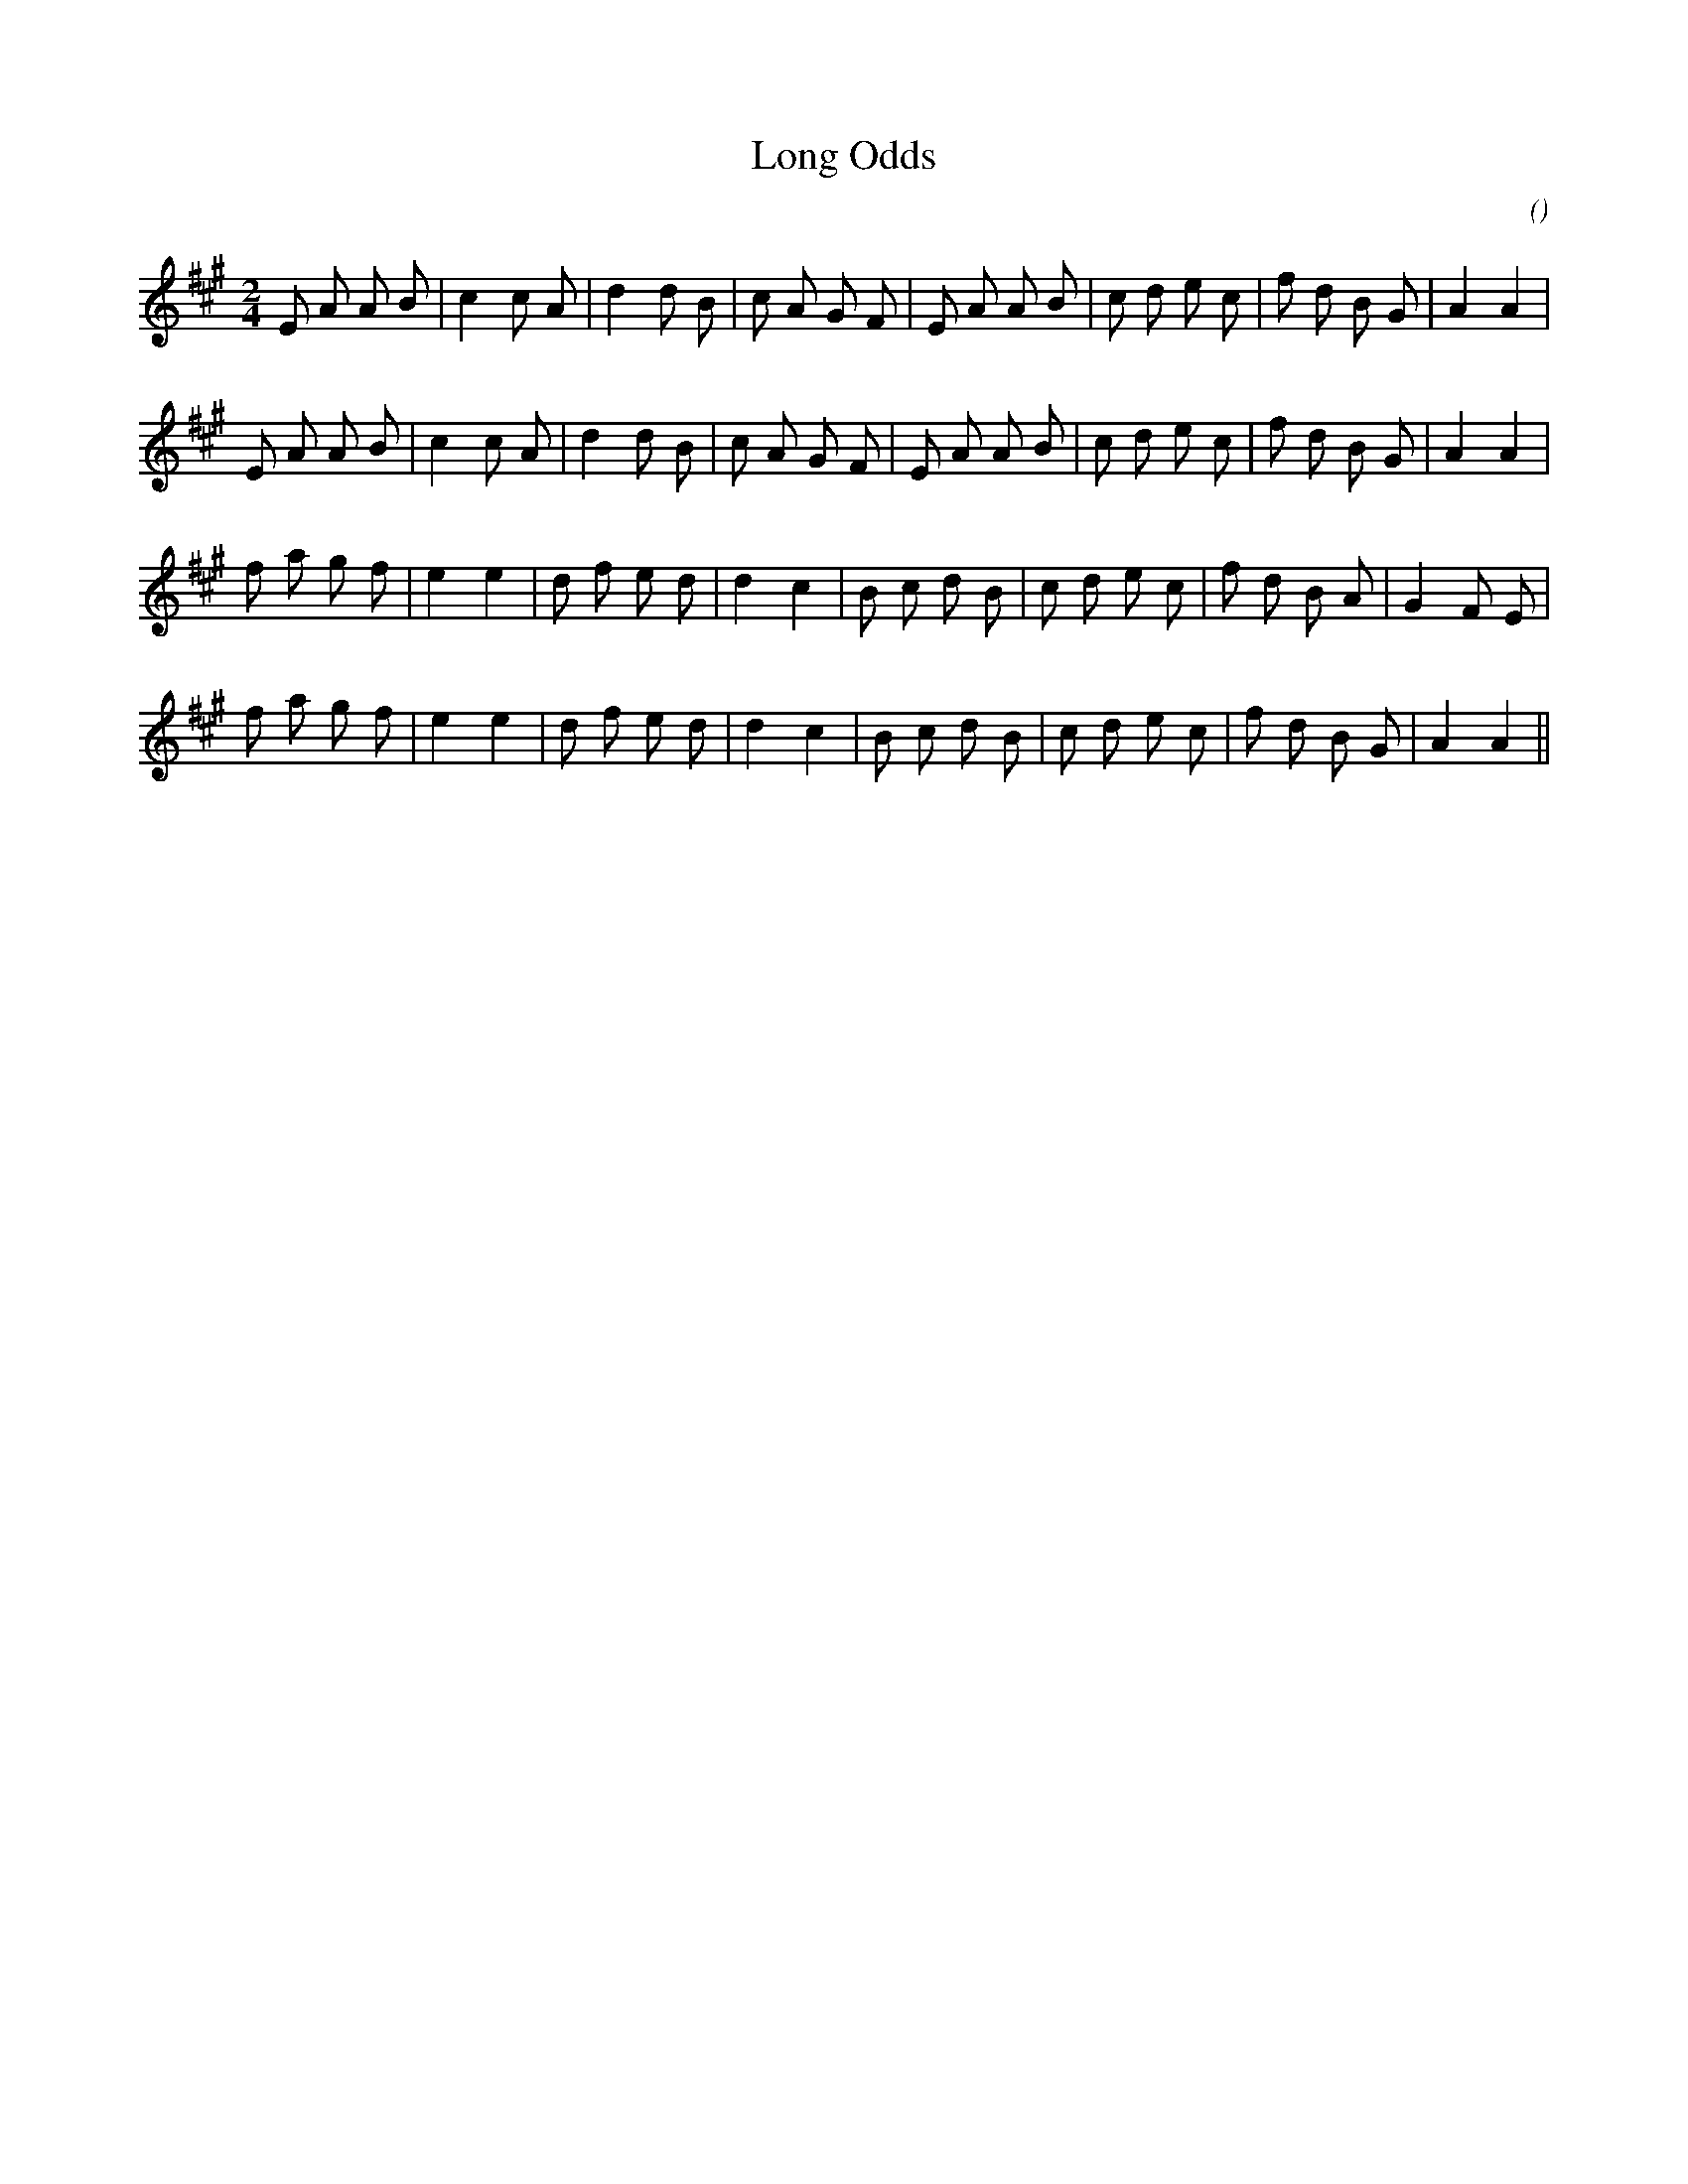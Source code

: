 X:1
T: Long Odds
N:4 September 1999
C:
S:
A:
O:
R:
M:2/4
K:A
I:speed 200
%W: A
% voice 1 (1 lines, 28 notes)
K:A
M:2/4
L:1/16
E2 A2 A2 B2 |c4 c2 A2 |d4 d2 B2 |c2 A2 G2 F2 |E2 A2 A2 B2 |c2 d2 e2 c2 |f2 d2 B2 G2 |A4 A4 |
%W:
% voice 1 (1 lines, 28 notes)
E2 A2 A2 B2 |c4 c2 A2 |d4 d2 B2 |c2 A2 G2 F2 |E2 A2 A2 B2 |c2 d2 e2 c2 |f2 d2 B2 G2 |A4 A4 |
%W: B
% voice 1 (1 lines, 27 notes)
f2 a2 g2 f2 |e4 e4 |d2 f2 e2 d2 |d4 c4 |B2 c2 d2 B2 |c2 d2 e2 c2 |f2 d2 B2 A2 |G4 F2 E2 |
%W:
% voice 1 (1 lines, 26 notes)
f2 a2 g2 f2 |e4 e4 |d2 f2 e2 d2 |d4 c4 |B2 c2 d2 B2 |c2 d2 e2 c2 |f2 d2 B2 G2 |A4 A4 ||
